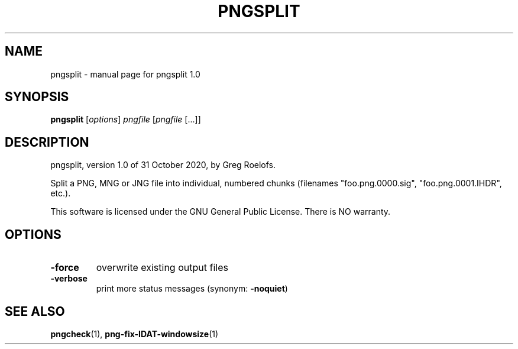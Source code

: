 .TH PNGSPLIT "1" "October 2020" "pngsplit 1.0" "User Commands"
.SH NAME
pngsplit \- manual page for pngsplit 1.0
.SH SYNOPSIS
.B pngsplit
.RI [ options ]
.I pngfile
.RI [ pngfile \ [...]]
.SH DESCRIPTION
pngsplit, version 1.0 of 31 October 2020, by Greg Roelofs.
.PP
Split a PNG, MNG or JNG file into individual, numbered chunks (filenames
"foo.png.0000.sig", "foo.png.0001.IHDR", etc.).
.PP
This software is licensed under the GNU General Public License.
There is NO warranty.
.SH OPTIONS
.TP
.B \-force
overwrite existing output files
.TP
.B \-verbose
print more status messages (synonym:
.BR \-noquiet )
.IP
.SH "SEE ALSO"
.BR pngcheck (1),
.BR png-fix-IDAT-windowsize (1)
